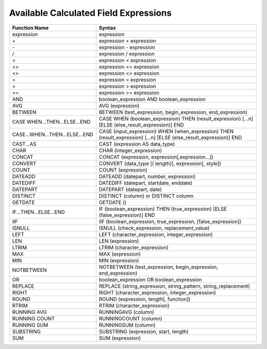 ===========================================
Available Calculated Field Expressions
===========================================

.. list-table::
   :header-rows: 1
   :widths: 20 80

   *  -  Function Name
      -  Syntax
   *  -  expression
      -  expression
   *  -  \+ 
      -  expression + expression
   *  -  \- 
      -  expression - expression
   *  -  / 
      -  expression / expression
   *  -  < 
      -  expression < expression
   *  -  <= 
      -  expression <= expression
   *  -  <> 
      -  expression <> expression
   *  -  = 
      -  expression = expression
   *  -  > 
      -  expression > expression
   *  -  >= 
      -  expression >= expression
   *  -  AND 
      -  boolean_expression AND boolean_expression
   *  -  AVG 
      -  AVG (expression)
   *  -  BETWEEN 
      -  BETWEEN (test_expression, begin_expression, end_expression)
   *  -  CASE WHEN...THEN...ELSE...END 
      -  CASE WHEN (boolean_expression) THEN (result_expression) [...n] [ELSE (else_result_expression)] END
   *  -  CASE...WHEN...THEN...ELSE...END 
      -  CASE (input_expression) WHEN (when_expression) THEN (result_expression) [...n] [ELSE (else_result_expression)] END
   *  -  CAST...AS 
      -  CAST (expression AS data_type)
   *  -  CHAR 
      -  CHAR (integer_expression)
   *  -  CONCAT 
      -  CONCAT (expression, expression[,expression...])
   *  -  CONVERT 
      -  CONVERT (data_type [( length)], expression[, style])
   *  -  COUNT 
      -  COUNT (expression)
   *  -  DATEADD 
      -  DATEADD (datepart, number, expression)
   *  -  DATEDIFF 
      -  DATEDIFF (datepart, startdate, enddate)
   *  -  DATEPART 
      -  DATEPART (datepart, date)
   *  -  DISTINCT 
      -  DISTINCT (column) or DISTINCT column
   *  -  GETDATE 
      -  GETDATE ()
   *  -  IF...THEN...ELSE...END 
      -  IF (boolean_expression) THEN (true_expression) [ELSE (false_expression)] END
   *  -  IIF 
      -  IIF (boolean_expression, true_expression, [false_expression])
   *  -  ISNULL 
      -  ISNULL (check_expression, replacement_value)
   *  -  LEFT 
      -  LEFT (character_expression, integer_expression)
   *  -  LEN 
      -  LEN (expression)
   *  -  LTRIM 
      -  LTRIM (character_expression)
   *  -  MAX 
      -  MAX (expression)
   *  -  MIN 
      -  MIN (expression)
   *  -  NOTBETWEEN 
      -  NOTBETWEEN (test_expression, begin_expression, end_expression)
   *  -  OR 
      -  boolean_expression OR boolean_expression
   *  -  REPLACE 
      -  REPLACE (string_expression, string_pattern, string_replacement)
   *  -  RIGHT 
      -  RIGHT (character_expression, integer_expression)
   *  -  ROUND 
      -  ROUND (expression, length[, function])
   *  -  RTRIM 
      -  RTRIM (character_expression)
   *  -  RUNNING AVG 
      -  RUNNINGAVG (column)
   *  -  RUNNING COUNT 
      -  RUNNINGCOUNT (column)
   *  -  RUNNING SUM 
      -  RUNNINGSUM (column)
   *  -  SUBSTRING 
      -  SUBSTRING (expression, start, length)
   *  -  SUM 
      -  SUM (expression)

